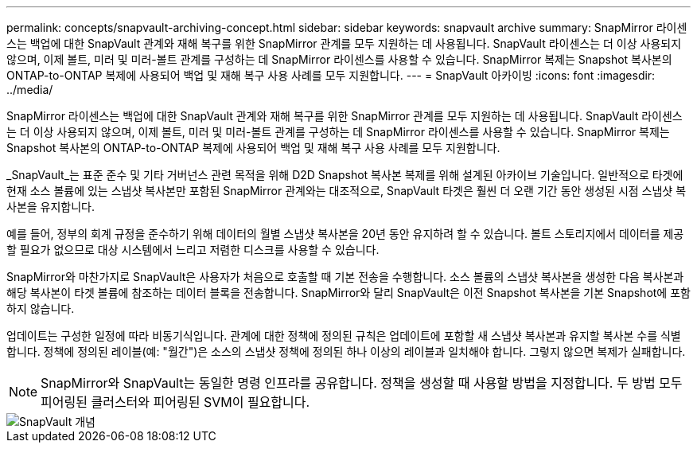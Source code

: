 ---
permalink: concepts/snapvault-archiving-concept.html 
sidebar: sidebar 
keywords: snapvault archive 
summary: SnapMirror 라이센스는 백업에 대한 SnapVault 관계와 재해 복구를 위한 SnapMirror 관계를 모두 지원하는 데 사용됩니다. SnapVault 라이센스는 더 이상 사용되지 않으며, 이제 볼트, 미러 및 미러-볼트 관계를 구성하는 데 SnapMirror 라이센스를 사용할 수 있습니다. SnapMirror 복제는 Snapshot 복사본의 ONTAP-to-ONTAP 복제에 사용되어 백업 및 재해 복구 사용 사례를 모두 지원합니다. 
---
= SnapVault 아카이빙
:icons: font
:imagesdir: ../media/


[role="lead"]
SnapMirror 라이센스는 백업에 대한 SnapVault 관계와 재해 복구를 위한 SnapMirror 관계를 모두 지원하는 데 사용됩니다. SnapVault 라이센스는 더 이상 사용되지 않으며, 이제 볼트, 미러 및 미러-볼트 관계를 구성하는 데 SnapMirror 라이센스를 사용할 수 있습니다. SnapMirror 복제는 Snapshot 복사본의 ONTAP-to-ONTAP 복제에 사용되어 백업 및 재해 복구 사용 사례를 모두 지원합니다.

_SnapVault_는 표준 준수 및 기타 거버넌스 관련 목적을 위해 D2D Snapshot 복사본 복제를 위해 설계된 아카이브 기술입니다. 일반적으로 타겟에 현재 소스 볼륨에 있는 스냅샷 복사본만 포함된 SnapMirror 관계와는 대조적으로, SnapVault 타겟은 훨씬 더 오랜 기간 동안 생성된 시점 스냅샷 복사본을 유지합니다.

예를 들어, 정부의 회계 규정을 준수하기 위해 데이터의 월별 스냅샷 복사본을 20년 동안 유지하려 할 수 있습니다. 볼트 스토리지에서 데이터를 제공할 필요가 없으므로 대상 시스템에서 느리고 저렴한 디스크를 사용할 수 있습니다.

SnapMirror와 마찬가지로 SnapVault은 사용자가 처음으로 호출할 때 기본 전송을 수행합니다. 소스 볼륨의 스냅샷 복사본을 생성한 다음 복사본과 해당 복사본이 타겟 볼륨에 참조하는 데이터 블록을 전송합니다. SnapMirror와 달리 SnapVault은 이전 Snapshot 복사본을 기본 Snapshot에 포함하지 않습니다.

업데이트는 구성한 일정에 따라 비동기식입니다. 관계에 대한 정책에 정의된 규칙은 업데이트에 포함할 새 스냅샷 복사본과 유지할 복사본 수를 식별합니다. 정책에 정의된 레이블(예: "월간")은 소스의 스냅샷 정책에 정의된 하나 이상의 레이블과 일치해야 합니다. 그렇지 않으면 복제가 실패합니다.

[NOTE]
====
SnapMirror와 SnapVault는 동일한 명령 인프라를 공유합니다. 정책을 생성할 때 사용할 방법을 지정합니다. 두 방법 모두 피어링된 클러스터와 피어링된 SVM이 필요합니다.

====
image::../media/snapvault-concepts.gif[SnapVault 개념]
